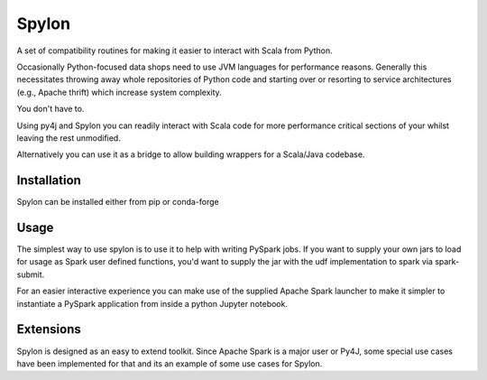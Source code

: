 Spylon
======

|Version Status| |Downloads|

A set of compatibility routines for making it easier to interact with Scala from
Python.

Occasionally Python-focused data shops need to use JVM languages for performance
reasons. Generally this necessitates throwing away whole repositories of Python
code and starting over or resorting to service architectures (e.g., Apache
thrift) which increase system complexity.

You don't have to.

Using py4j and Spylon you can readily interact with Scala code for more
performance critical sections of your whilst leaving the rest unmodified.

Alternatively you can use it as a bridge to allow building wrappers for a
Scala/Java codebase.

Installation
------------
Spylon can be installed either from pip or conda-forge

Usage
-----
The simplest way to use spylon is to use it to help with writing PySpark jobs.
If you want to supply your own jars to load for usage as Spark user defined
functions, you'd want to supply the jar with the udf implementation to spark via
spark-submit.

For an easier interactive experience you can make use of the supplied Apache
Spark launcher to make it simpler to instantiate a PySpark application from
inside a python Jupyter notebook.

Extensions
----------
Spylon is designed as an easy to extend toolkit.  Since Apache Spark is a major
user or Py4J, some special use cases have been implemented for that and its an
example of some use cases for Spylon.


.. |Version Status| image:: https://img.shields.io/pypi/v/spylon.svg
   :target: https://pypi.python.org/pypi/spylon/
.. |Downloads| image:: https://img.shields.io/pypi/dm/spylon.svg
   :target: https://pypi.python.org/pypi/spylon/

